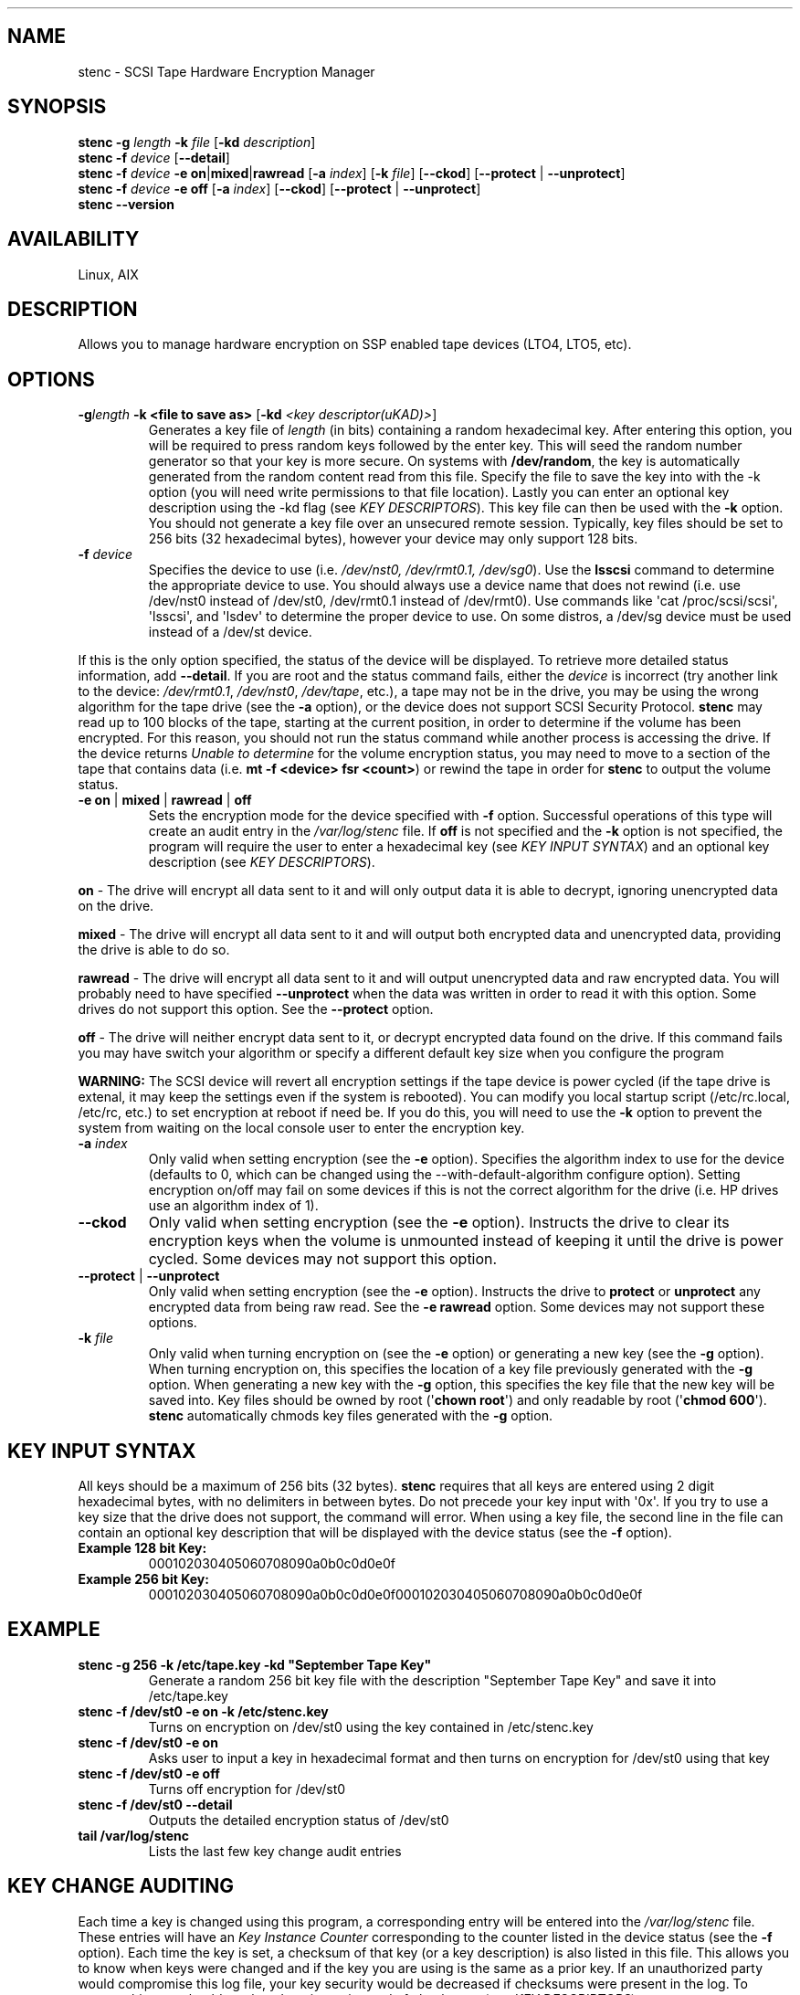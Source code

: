 .\" Automatically generated by Pandoc 2.13
.\"
.TH "" "" "" "" ""
.hy
.SH NAME
.PP
stenc - SCSI Tape Hardware Encryption Manager
.SH SYNOPSIS
.PP
\f[B]stenc\f[R] \f[B]-g\f[R] \f[I]length\f[R] \f[B]-k\f[R]
\f[I]file\f[R] [\f[B]-kd\f[R] \f[I]description\f[R]]
.PD 0
.P
.PD
\f[B]stenc\f[R] \f[B]-f\f[R] \f[I]device\f[R] [\f[B]--detail\f[R]]
.PD 0
.P
.PD
\f[B]stenc\f[R] \f[B]-f\f[R] \f[I]device\f[R] \f[B]-e\f[R]
\f[B]on\f[R]|\f[B]mixed\f[R]|\f[B]rawread\f[R] [\f[B]-a\f[R]
\f[I]index\f[R]] [\f[B]-k\f[R] \f[I]file\f[R]] [\f[B]--ckod\f[R]]
[\f[B]--protect\f[R] | \f[B]--unprotect\f[R]]
.PD 0
.P
.PD
\f[B]stenc\f[R] \f[B]-f\f[R] \f[I]device\f[R] \f[B]-e\f[R] \f[B]off\f[R]
[\f[B]-a\f[R] \f[I]index\f[R]] [\f[B]--ckod\f[R]] [\f[B]--protect\f[R] |
\f[B]--unprotect\f[R]]
.PD 0
.P
.PD
\f[B]stenc\f[R] \f[B]--version\f[R]
.SH AVAILABILITY
.PP
Linux, AIX
.SH DESCRIPTION
.PP
Allows you to manage hardware encryption on SSP enabled tape devices
(LTO4, LTO5, etc).
.SH OPTIONS
.TP
\f[B]-g\f[R]\f[I]length\f[R] \f[B]-k\f[R] \f[B]<file to save as>\f[R] [\f[B]-kd\f[R] \f[I]<key descriptor(uKAD)>\f[R]]
Generates a key file of \f[I]length\f[R] (in bits) containing a random
hexadecimal key.
After entering this option, you will be required to press random keys
followed by the enter key.
This will seed the random number generator so that your key is more
secure.
On systems with \f[B]/dev/random\f[R], the key is automatically
generated from the random content read from this file.
Specify the file to save the key into with the -k option (you will need
write permissions to that file location).
Lastly you can enter an optional key description using the -kd flag (see
\f[I]KEY DESCRIPTORS\f[R]).
This key file can then be used with the \f[B]-k\f[R] option.
You should not generate a key file over an unsecured remote session.
Typically, key files should be set to 256 bits (32 hexadecimal bytes),
however your device may only support 128 bits.
.TP
\f[B]-f\f[R] \f[I]device\f[R]
Specifies the device to use (i.e.
\f[I]/dev/nst0, /dev/rmt0.1, /dev/sg0\f[R]).
Use the \f[B]lsscsi\f[R] command to determine the appropriate device to
use.
You should always use a device name that does not rewind (i.e.
use /dev/nst0 instead of /dev/st0, /dev/rmt0.1 instead of /dev/rmt0).
Use commands like \[aq]cat /proc/scsi/scsi\[aq], \[aq]lsscsi\[aq], and
\[aq]lsdev\[aq] to determine the proper device to use.
On some distros, a /dev/sg device must be used instead of a /dev/st
device.
.PP
If this is the only option specified, the status of the device will be
displayed.
To retrieve more detailed status information, add \f[B]--detail\f[R].
If you are root and the status command fails, either the
\f[I]device\f[R] is incorrect (try another link to the device:
\f[I]/dev/rmt0.1\f[R], \f[I]/dev/nst0\f[R], \f[I]/dev/tape\f[R], etc.),
a tape may not be in the drive, you may be using the wrong algorithm for
the tape drive (see the \f[B]-a\f[R] option), or the device does not
support SCSI Security Protocol.
\f[B]stenc\f[R] may read up to 100 blocks of the tape, starting at the
current position, in order to determine if the volume has been
encrypted.
For this reason, you should not run the status command while another
process is accessing the drive.
If the device returns \f[I]Unable to determine\f[R] for the volume
encryption status, you may need to move to a section of the tape that
contains data (i.e.
\f[B]mt -f <device> fsr <count>\f[R]) or rewind the tape in order for
\f[B]stenc\f[R] to output the volume status.
.TP
\f[B]-e\f[R] \f[B]on\f[R] | \f[B]mixed\f[R] | \f[B]rawread\f[R] | \f[B]off\f[R]
Sets the encryption mode for the device specified with \f[B]-f\f[R]
option.
Successful operations of this type will create an audit entry in the
\f[I]/var/log/stenc\f[R] file.
If \f[B]off\f[R] is not specified and the \f[B]-k\f[R] option is not
specified, the program will require the user to enter a hexadecimal key
(see \f[I]KEY INPUT SYNTAX\f[R]) and an optional key description (see
\f[I]KEY DESCRIPTORS\f[R]).
.PP
\f[B]on\f[R] - The drive will encrypt all data sent to it and will only
output data it is able to decrypt, ignoring unencrypted data on the
drive.
.PP
\f[B]mixed\f[R] - The drive will encrypt all data sent to it and will
output both encrypted data and unencrypted data, providing the drive is
able to do so.
.PP
\f[B]rawread\f[R] - The drive will encrypt all data sent to it and will
output unencrypted data and raw encrypted data.
You will probably need to have specified \f[B]--unprotect\f[R] when the
data was written in order to read it with this option.
Some drives do not support this option.
See the \f[B]--protect\f[R] option.
.PP
\f[B]off\f[R] - The drive will neither encrypt data sent to it, or
decrypt encrypted data found on the drive.
If this command fails you may have switch your algorithm or specify a
different default key size when you configure the program
.PP
\f[B]WARNING:\f[R] The SCSI device will revert all encryption settings
if the tape device is power cycled (if the tape drive is extenal, it may
keep the settings even if the system is rebooted).
You can modify you local startup script (/etc/rc.local, /etc/rc, etc.)
to set encryption at reboot if need be.
If you do this, you will need to use the \f[B]-k\f[R] option to prevent
the system from waiting on the local console user to enter the
encryption key.
.TP
\f[B]-a\f[R] \f[I]index\f[R]
Only valid when setting encryption (see the \f[B]-e\f[R] option).
Specifies the algorithm index to use for the device (defaults to 0,
which can be changed using the --with-default-algorithm configure
option).
Setting encryption on/off may fail on some devices if this is not the
correct algorithm for the drive (i.e.
HP drives use an algorithm index of 1).
.TP
\f[B]--ckod\f[R]
Only valid when setting encryption (see the \f[B]-e\f[R] option).
Instructs the drive to clear its encryption keys when the volume is
unmounted instead of keeping it until the drive is power cycled.
Some devices may not support this option.
.TP
\f[B]--protect\f[R] | \f[B]--unprotect\f[R]
Only valid when setting encryption (see the \f[B]-e\f[R] option).
Instructs the drive to \f[B]protect\f[R] or \f[B]unprotect\f[R] any
encrypted data from being raw read.
See the \f[B]-e rawread\f[R] option.
Some devices may not support these options.
.TP
\f[B]-k\f[R] \f[I]file\f[R]
Only valid when turning encryption on (see the \f[B]-e\f[R] option) or
generating a new key (see the \f[B]-g\f[R] option).
When turning encryption on, this specifies the location of a key file
previously generated with the \f[B]-g\f[R] option.
When generating a new key with the \f[B]-g\f[R] option, this specifies
the key file that the new key will be saved into.
Key files should be owned by root (\[aq]\f[B]chown root\f[R]\[aq]) and
only readable by root (\[aq]\f[B]chmod 600\f[R]\[aq]).
\f[B]stenc\f[R] automatically chmods key files generated with the
\f[B]-g\f[R] option.
.SH KEY INPUT SYNTAX
.PP
All keys should be a maximum of 256 bits (32 bytes).
\f[B]stenc\f[R] requires that all keys are entered using 2 digit
hexadecimal bytes, with no delimiters in between bytes.
Do not precede your key input with \[aq]0x\[aq].
If you try to use a key size that the drive does not support, the
command will error.
When using a key file, the second line in the file can contain an
optional key description that will be displayed with the device status
(see the \f[B]-f\f[R] option).
.TP
\f[B]Example 128 bit Key:\f[R]
000102030405060708090a0b0c0d0e0f
.TP
\f[B]Example 256 bit Key:\f[R]
000102030405060708090a0b0c0d0e0f000102030405060708090a0b0c0d0e0f
.SH EXAMPLE
.TP
\f[B]stenc -g 256 -k /etc/tape.key -kd \[dq]September Tape Key\[dq]\f[R]
Generate a random 256 bit key file with the description \[dq]September
Tape Key\[dq] and save it into /etc/tape.key
.TP
\f[B]stenc -f /dev/st0 -e on -k /etc/stenc.key\f[R]
Turns on encryption on /dev/st0 using the key contained in
/etc/stenc.key
.TP
\f[B]stenc -f /dev/st0 -e on\f[R]
Asks user to input a key in hexadecimal format and then turns on
encryption for /dev/st0 using that key
.TP
\f[B]stenc -f /dev/st0 -e off\f[R]
Turns off encryption for /dev/st0
.TP
\f[B]stenc -f /dev/st0 --detail\f[R]
Outputs the detailed encryption status of /dev/st0
.TP
\f[B]tail /var/log/stenc\f[R]
Lists the last few key change audit entries
.SH KEY CHANGE AUDITING
.PP
Each time a key is changed using this program, a corresponding entry
will be entered into the \f[I]/var/log/stenc\f[R] file.
These entries will have an \f[I]Key Instance Counter\f[R] corresponding
to the counter listed in the device status (see the \f[B]-f\f[R]
option).
Each time the key is set, a checksum of that key (or a key description)
is also listed in this file.
This allows you to know when keys were changed and if the key you are
using is the same as a prior key.
If an unauthorized party would compromise this log file, your key
security would be decreased if checksums were present in the log.
To prevent this, you should use key descriptors instead of checksums
(see \f[I]KEY DESCRIPTORS\f[R]).
.SH KEY DESCRIPTORS
.PP
Key descriptors are set when using the \f[B]-g\f[R] option or the
\f[B]-e\f[R] option.
They will be displayed when retrieving the drive status (see the
\f[B]-f\f[R] option).
These descriptors will be written to the volume, so they should NEVER
contain information that would reduce the security of the key (i.e.
a checksum, bitlength, algorithm, a portion of the key).
If \f[B]stenc\f[R] detects that the volume is encrypted but it cannot
decrypt the data, the key descriptor on the volume will be displayed as
part of the device status.
This can be useful for determining which key goes to which volume.
.SH REPORTING BUGS
.PP
Report \f[B]stenc\f[R] bugs to
<https://github.com/scsitape/stenc/issues>
.SH PROJECT UPDATES
.PP
Visit \f[B]https://github.com/scsitape/stenc\f[R] for more information.
.SH COPYRIGHT
.PP
Copyright 2012-2022 contributing authors.
License GPLv2: GNU GPL version 2 <<http://gnu.org/licenses/gpl.html>>.
This is free software: you are free to change and redistribute it.
There is NO WARRANTY, to the extent permitted by law.
.SH SEE ALSO
.PP
\f[B]mt\f[R](1L)
.PD 0
.P
.PD
\f[B]lsscsi\f[R](8)
